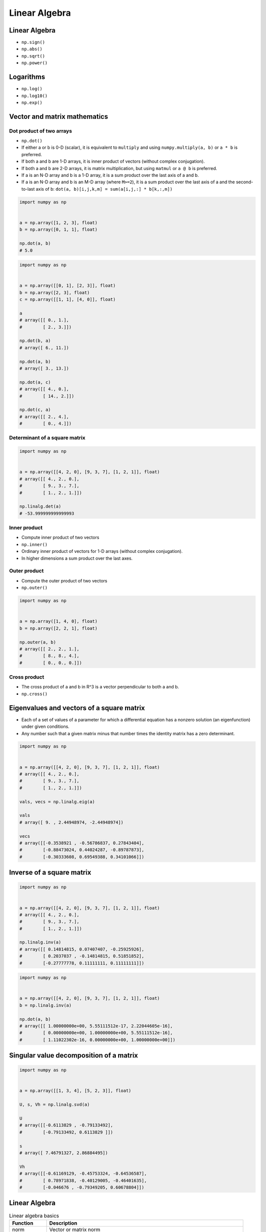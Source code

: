 **************
Linear Algebra
**************



Linear Algebra
==============
* ``np.sign()``
* ``np.abs()``
* ``np.sqrt()``
* ``np.power()``

Logarithms
==========
* ``np.log()``
* ``np.log10()``
* ``np.exp()``


Vector and matrix mathematics
=============================

Dot product of two arrays
-------------------------
* ``np.dot()``
* If either a or b is 0-D (scalar), it is equivalent to ``multiply`` and using ``numpy.multiply(a, b)`` or ``a * b`` is preferred.
* If both a and b are 1-D arrays, it is inner product of vectors (without complex conjugation).
* If both a and b are 2-D arrays, it is matrix multiplication, but using ``matmul`` or ``a @ b`` is preferred.
* If a is an N-D array and b is a 1-D array, it is a sum product over the last axis of a and b.
* If a is an N-D array and b is an M-D array (where ``M>=2``), it is a sum product over the last axis of a and the second-to-last axis of b: ``dot(a, b)[i,j,k,m] = sum(a[i,j,:] * b[k,:,m])``

.. code-block:: python

    import numpy as np


    a = np.array([1, 2, 3], float)
    b = np.array([0, 1, 1], float)

    np.dot(a, b)
    # 5.0

.. code-block:: python

    import numpy as np


    a = np.array([[0, 1], [2, 3]], float)
    b = np.array([2, 3], float)
    c = np.array([[1, 1], [4, 0]], float)

    a
    # array([[ 0., 1.],
    #        [ 2., 3.]])

    np.dot(b, a)
    # array([ 6., 11.])

    np.dot(a, b)
    # array([ 3., 13.])

    np.dot(a, c)
    # array([[ 4., 0.],
    #        [ 14., 2.]])

    np.dot(c, a)
    # array([[ 2., 4.],
    #        [ 0., 4.]])

Determinant of a square matrix
------------------------------
.. code-block:: python

    import numpy as np


    a = np.array([[4, 2, 0], [9, 3, 7], [1, 2, 1]], float)
    # array([[ 4., 2., 0.],
    #        [ 9., 3., 7.],
    #        [ 1., 2., 1.]])

    np.linalg.det(a)
    # -53.999999999999993

Inner product
-------------
* Compute inner product of two vectors
* ``np.inner()``
* Ordinary inner product of vectors for 1-D arrays (without complex conjugation).
* In higher dimensions a sum product over the last axes.

.. code-block:: python
    :caption: Ordinary inner product for vectors

    import numpy as np


    a = np.array([1, 2, 3])
    b = np.array([0, 1, 0])

    np.inner(a, b)
    # 2

.. code-block:: python
    :caption: Multidimensional example

    import numpy as np


    a = np.arange(24).reshape((2,3,4))
    b = np.arange(4)

    np.inner(a, b)
    # array([[ 14,  38,  62],
    #        [ 86, 110, 134]])

Outer product
-------------
* Compute the outer product of two vectors
* ``np.outer()``

.. code-block:: python

    import numpy as np


    a = np.array([1, 4, 0], float)
    b = np.array([2, 2, 1], float)

    np.outer(a, b)
    # array([[ 2., 2., 1.],
    #        [ 8., 8., 4.],
    #        [ 0., 0., 0.]])

.. code-block:: python
    :caption: An example using a "vector" of letters

    import numpy as np


    a = np.array(['a', 'b', 'c'], dtype=object)

    np.outer(a, [1, 2, 3])
    # array([['a', 'aa', 'aaa'],
    #        ['b', 'bb', 'bbb'],
    #        ['c', 'cc', 'ccc']], dtype=object)

Cross product
-------------
* The cross product of a and b in R^3 is a vector perpendicular to both a and b.
* ``np.cross()``

.. code-block:: python
    :caption: Vector cross-product

    import numpy as np


    x = [1, 2, 3]
    y = [4, 5, 6]

    np.cross(x, y)
    # array([-3,  6, -3])

.. code-block:: python
    :caption: One vector with dimension 2

    import numpy as np


    x = [1, 2]
    y = [4, 5, 6]

    np.cross(x, y)
    # array([12, -6, -3])


Eigenvalues and vectors of a square matrix
==========================================
* Each of a set of values of a parameter for which a differential equation has a nonzero solution (an eigenfunction) under given conditions.
* Any number such that a given matrix minus that number times the identity matrix has a zero determinant.

.. code-block:: python

    import numpy as np


    a = np.array([[4, 2, 0], [9, 3, 7], [1, 2, 1]], float)
    # array([[ 4., 2., 0.],
    #        [ 9., 3., 7.],
    #        [ 1., 2., 1.]])

    vals, vecs = np.linalg.eig(a)

    vals
    # array([ 9. , 2.44948974, -2.44948974])

    vecs
    # array([[-0.3538921 , -0.56786837, 0.27843404],
    #        [-0.88473024, 0.44024287, -0.89787873],
    #        [-0.30333608, 0.69549388, 0.34101066]])


Inverse of a square matrix
==========================
.. code-block:: python

    import numpy as np


    a = np.array([[4, 2, 0], [9, 3, 7], [1, 2, 1]], float)
    # array([[ 4., 2., 0.],
    #        [ 9., 3., 7.],
    #        [ 1., 2., 1.]])

    np.linalg.inv(a)
    # array([[ 0.14814815, 0.07407407, -0.25925926],
    #        [ 0.2037037 , -0.14814815, 0.51851852],
    #        [-0.27777778, 0.11111111, 0.11111111]])

.. code-block:: python

    import numpy as np


    a = np.array([[4, 2, 0], [9, 3, 7], [1, 2, 1]], float)
    b = np.linalg.inv(a)

    np.dot(a, b)
    # array([[ 1.00000000e+00, 5.55111512e-17, 2.22044605e-16],
    #        [ 0.00000000e+00, 1.00000000e+00, 5.55111512e-16],
    #        [ 1.11022302e-16, 0.00000000e+00, 1.00000000e+00]])


Singular value decomposition of a matrix
========================================
.. code-block:: python

    import numpy as np


    a = np.array([[1, 3, 4], [5, 2, 3]], float)

    U, s, Vh = np.linalg.svd(a)

    U
    # array([[-0.6113829 , -0.79133492],
    #        [-0.79133492, 0.6113829 ]])

    s
    # array([ 7.46791327, 2.86884495])

    Vh
    # array([[-0.61169129, -0.45753324, -0.64536587],
    #        [ 0.78971838, -0.40129005, -0.46401635],
    #        [-0.046676 , -0.79349205, 0.60678804]])


Linear Algebra
==============
.. csv-table:: Linear algebra basics
    :header-rows: 1

    "Function", "Description"
    "norm", "Vector or matrix norm"
    "inv", "Inverse of a square matrix"
    "solve", "Solve a linear system of equations"
    "det", "Determinant of a square matrix"
    "slogdet", "Logarithm of the determinant of a square matrix"
    "lstsq", "Solve linear least-squares problem"
    "pinv", "Pseudo-inverse (Moore-Penrose) calculated using a singular value decomposition"
    "matrix_power", "Integer power of a square matrix"
    "matrix_rank", "Calculate matrix rank using an SVD-based method"

.. csv-table:: Eigenvalues and decompositions
    :header-rows: 1

    "Function", "Description"
    "eig", "Eigenvalues and vectors of a square matrix"
    "eigh", "Eigenvalues and eigenvectors of a Hermitian matrix"
    "eigvals", "Eigenvalues of a square matrix"
    "eigvalsh", "Eigenvalues of a Hermitian matrix"
    "qr", "QR decomposition of a matrix"
    "svd", "Singular value decomposition of a matrix"
    "cholesky", "Cholesky decomposition of a matrix"

.. csv-table:: Tensor operations
    :header-rows: 1

    "Function", "Description"
    "tensorsolve", "Solve a linear tensor equation"
    "tensorinv", "Calculate an inverse of a tensor"

.. csv-table:: Exceptions
    :header-rows: 1

    "Function", "Description"
    "LinAlgError", "Indicates a failed linear algebra operation"


Assignments
===========

Euclidean distance 2D
---------------------
* Complexity level: easy
* Lines of code to write: 5 lines
* Estimated time of completion: 15 min
* Filename: :download:`solution/algebra_euclidean_2d.py`

:English:
    #. Given are two points ``A: Tuple[int, int]`` and ``B: Tuple[int, int]``
    #. Coordinates are in cartesian system
    #. Points ``A`` and ``B`` are in two dimensional space
    #. Calculate distance between points using Euclidean algorithm
    #. Function must pass ``doctest``

:Polish:
    #. Dane są dwa punkty ``A: Tuple[int, int]`` i ``B: Tuple[int, int]``
    #. Koordynaty są w systemie kartezjańskim
    #. Punkty ``A`` i ``B`` są w dwuwymiarowej przestrzeni
    #. Oblicz odległość między nimi wykorzystując algorytm Euklidesa
    #. Funkcja musi przechodzić ``doctest``

:Input:
    .. code-block:: python

        def euclidean_distance(A, B):
            """
            >>> A = (1, 0)
            >>> B = (0, 1)
            >>> euclidean_distance(A, B)
            1.4142135623730951

            >>> euclidean_distance((0,0), (1,0))
            1.0

            >>> euclidean_distance((0,0), (1,1))
            1.4142135623730951

            >>> euclidean_distance((0,1), (1,1))
            1.0

            >>> euclidean_distance((0,10), (1,1))
            9.055385138137417
            """
            x1 = ...
            y1 = ...
            x2 = ...
            y2 = ...
            return ...

.. figure:: img/euclidean-distance.png
    :scale: 100%
    :align: center

    Calculate Euclidean distance in Cartesian coordinate system

:Hint:
    * :math:`distance(a, b) = \sqrt{(x_2 - x_1)^2 + (y_2 - y_1)^2}`

Euclidean distance ``n`` dimensions
-----------------------------------
* Complexity level: easy
* Lines of code to write: 10 lines
* Estimated time of completion: 15 min
* Filename: :download:`solution/algebra_euclidean_multi_dim.py`

:English:
    #. Given are two points ``A: Sequence[int]`` and ``B: Sequence[int]``
    #. Coordinates are in cartesian system
    #. Points ``A`` and ``B`` are in ``N``-dimensional space
    #. Points ``A`` and ``B`` must be in the same space
    #. Calculate distance between points using Euclidean algorithm
    #. Function must pass ``doctest``

:Polish:
    #. Dane są dwa punkty ``A: Sequence[int]`` i ``B: Sequence[int]``
    #. Koordynaty są w systemie kartezjańskim
    #. Punkty ``A`` i ``B`` są w ``N``-wymiarowej przestrzeni
    #. Punkty ``A`` i ``B`` muszą być w tej samej przestrzeni
    #. Oblicz odległość między nimi wykorzystując algorytm Euklidesa
    #. Funkcja musi przechodzić ``doctest``

:Input:
    .. code-block:: python

        def euclidean_distance(A, B):
            """
            >>> euclidean_distance_n_dimensions((0,0,1,0,1), (1,1))
            Traceback (most recent call last):
                ...
            ValueError: Points must be in the same dimensions

            >>> A = (0,1,0,1)
            >>> B = (1,1,0,0)
            >>> euclidean_distance(A, B)
            1.4142135623730951

            >>> euclidean_distance((0,0,0), (0,0,0))
            0.0

            >>> euclidean_distance((0,0,0), (1,1,1))
            1.7320508075688772

            >>> euclidean_distance((0,1,0,1), (1,1,0,0))
            1.4142135623730951

            >>> euclidean_distance((0,0,1,0,1), (1,1,0,0,1))
            1.7320508075688772
            """
            return ...

:Hint:
    * :math:`distance(a, b) = \sqrt{(x_2 - x_1)^2 + (y_2 - y_1)^2 + ... + (n_2 - n_1)^2}`
    * ``for n1, n2 in zip(A, B)``
